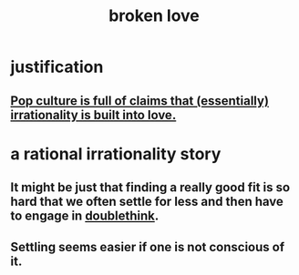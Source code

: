 :PROPERTIES:
:ID:       170688b3-4d53-41d3-986b-b8c32468bac8
:ROAM_ALIASES: "love + broken"
:END:
#+title: broken love
* justification
** [[https://github.com/JeffreyBenjaminBrown/public_notes_with_github-navigable_links/blob/master/songs_about_irrational_love.org][Pop culture is full of claims that (essentially) irrationality is built into love.]]
* a rational irrationality story
** It might be just that finding a really good fit is so hard that we often settle for less and then have to engage in [[https://github.com/JeffreyBenjaminBrown/public_notes_with_github-navigable_links/blob/master/being_of_two_minds_about_it.org][doublethink]].
** Settling seems easier if one is not conscious of it.
